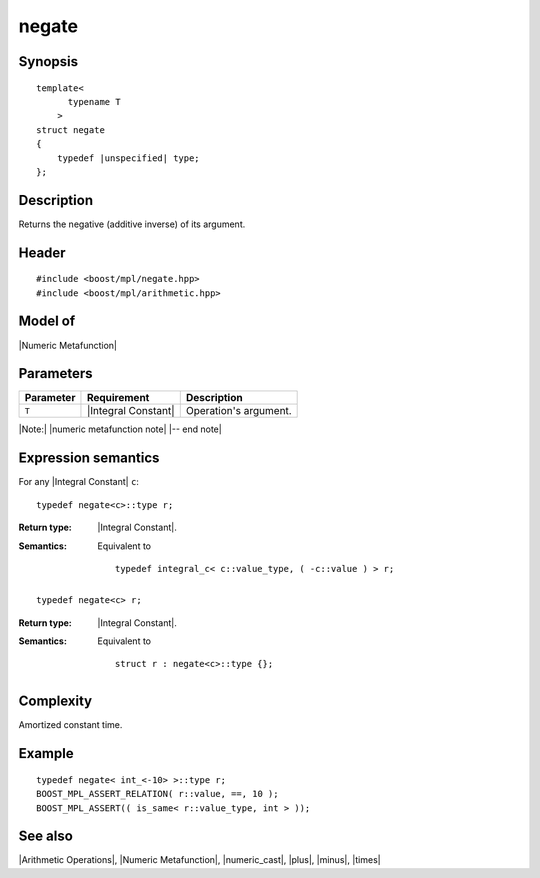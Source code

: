 .. Metafunctions/Arithmetic Operations//negate |60

negate
======

Synopsis
--------

.. parsed-literal::
    
    template<
          typename T
        >
    struct negate
    {
        typedef |unspecified| type;
    };



Description
-----------

Returns the negative (additive inverse) of its argument.


Header
------

.. parsed-literal::
    
    #include <boost/mpl/negate.hpp>
    #include <boost/mpl/arithmetic.hpp>


Model of
--------

|Numeric Metafunction|


Parameters
----------

+---------------+---------------------------+-----------------------------------------------+
| Parameter     | Requirement               | Description                                   |
+===============+===========================+===============================================+
| ``T``         | |Integral Constant|       | Operation's argument.                         |
+---------------+---------------------------+-----------------------------------------------+

|Note:| |numeric metafunction note| |-- end note|


Expression semantics
--------------------

For any |Integral Constant| ``c``:

.. parsed-literal::

    typedef negate<c>::type r; 

:Return type:
    |Integral Constant|.

:Semantics:
    Equivalent to 

    .. parsed-literal::
    
        typedef integral_c< c::value_type, ( -c::value ) > r;

.. ..........................................................................

.. parsed-literal::

    typedef negate<c> r; 

:Return type:
    |Integral Constant|.

:Semantics:
    Equivalent to
    
    .. parsed-literal::

        struct r : negate<c>::type {};


Complexity
----------

Amortized constant time.


Example
-------

.. parsed-literal::
    
    typedef negate< int_<-10> >::type r;
    BOOST_MPL_ASSERT_RELATION( r::value, ==, 10 );
    BOOST_MPL_ASSERT(( is_same< r::value_type, int > ));


See also
--------

|Arithmetic Operations|, |Numeric Metafunction|, |numeric_cast|, |plus|, |minus|, |times|

